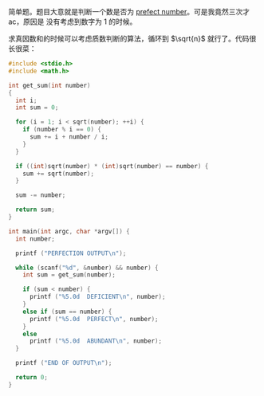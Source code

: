 简单题。题目大意就是判断一个数是否为 [[https://en.wikipedia.org/wiki/Perfect_number][prefect number]]。可是我竟然三次才 ac，原因是
没有考虑到数字为 1 的时候。

求真因数和的时候可以考虑质数判断的算法，循环到 $\sqrt{n}$ 就行了。代码很长很菜：

#+BEGIN_SRC cpp
#include <stdio.h>
#include <math.h>

int get_sum(int number)
{
  int i;
  int sum = 0;

  for (i = 1; i < sqrt(number); ++i) {
    if (number % i == 0) {
      sum += i + number / i;
    }
  }

  if ((int)sqrt(number) * (int)sqrt(number) == number) {
    sum += sqrt(number);
  }

  sum -= number;

  return sum;
}

int main(int argc, char *argv[]) {
  int number;

  printf ("PERFECTION OUTPUT\n");

  while (scanf("%d", &number) && number) {
    int sum = get_sum(number);

    if (sum < number) {
      printf ("%5.0d  DEFICIENT\n", number);
    }
    else if (sum == number) {
      printf ("%5.0d  PERFECT\n", number);
    }
    else
      printf ("%5.0d  ABUNDANT\n", number);
  }

  printf ("END OF OUTPUT\n");

  return 0;
}
#+END_SRC
